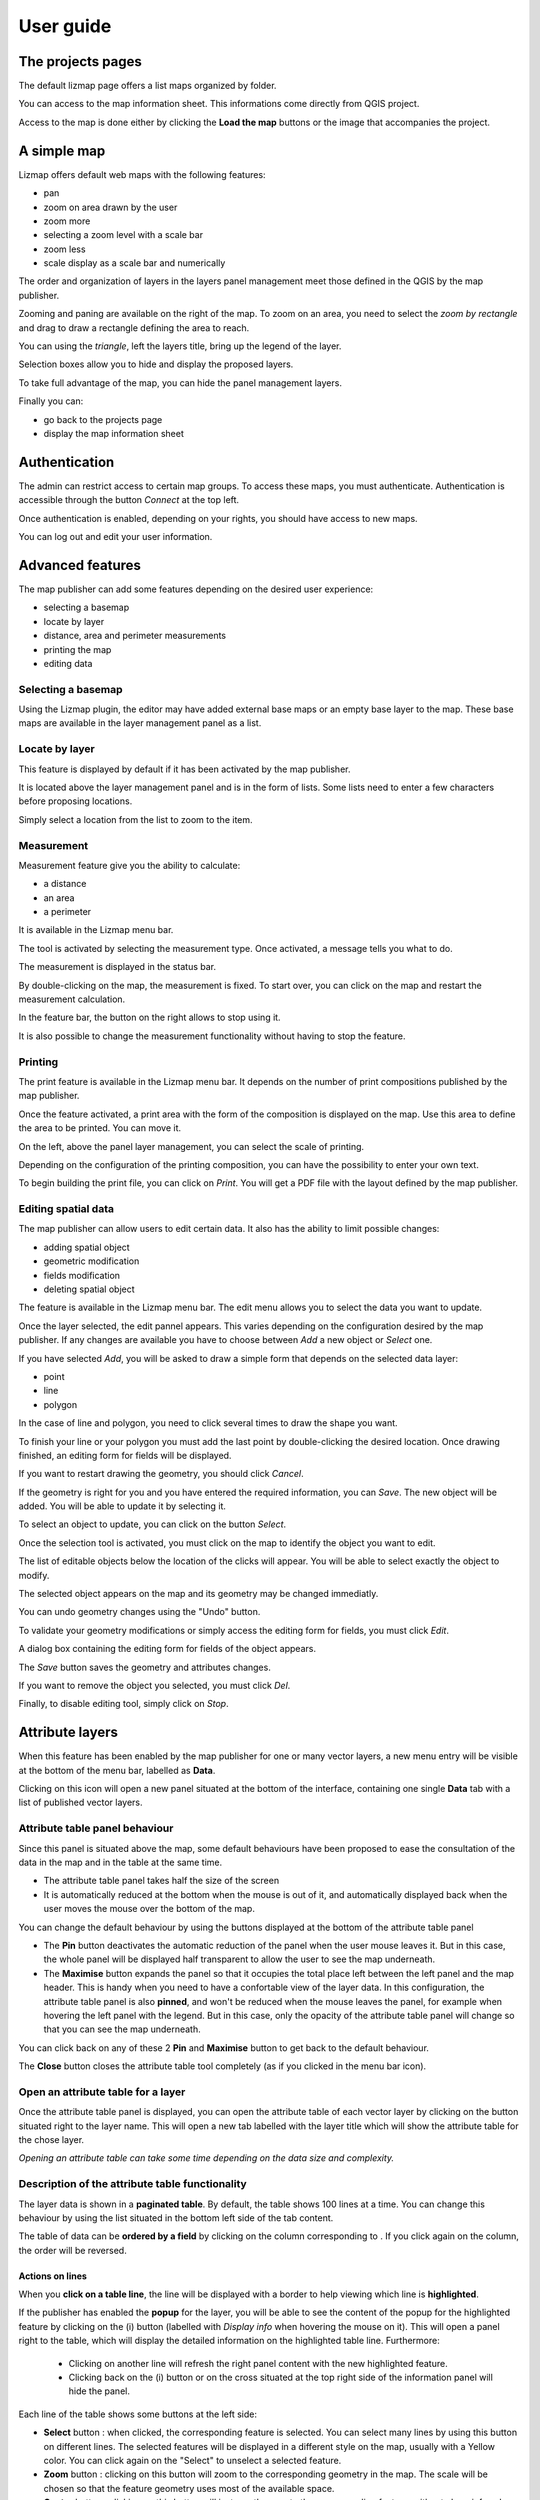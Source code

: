 ===============================================================
User guide
===============================================================

The projects pages
===============================================================

The default lizmap page offers a list maps organized by folder.

.. image:: MEDIA/user-guide-01-projects.png
   :align: center
   :scale: 80%

You can access to the map information sheet. This informations come directly from QGIS project.

.. image:: MEDIA/user-guide-02-information.png
   :align: center
   :scale: 80%

Access to the map is done either by clicking the **Load the map** buttons or the image that accompanies the project.

A simple map
===============================================================

Lizmap offers default web maps with the following features:

* pan
* zoom on area drawn by the user
* zoom more
* selecting a zoom level with a scale bar
* zoom less
* scale display as a scale bar and numerically

The order and organization of layers in the layers panel management meet those defined in the QGIS by the map publisher.

.. image:: MEDIA/user-guide-03-simple-map.png
   :align: center
   :scale: 80%

Zooming and paning are available on the right of the map. To zoom on an area, you need to select the *zoom by rectangle* and drag to draw a rectangle defining the area to reach.

.. image:: MEDIA/user-guide-03-simple-map-zoom.png
   :align: center
   :scale: 80%

You can using the *triangle*, left the layers title, bring up the legend of the layer.

.. image:: MEDIA/user-guide-04-legend.png
   :align: center
   :scale: 80%

Selection boxes allow you to hide and display the proposed layers.

.. image:: MEDIA/user-guide-05-show-hide-layer.png
   :align: center
   :scale: 80%

To take full advantage of the map, you can hide the panel management layers.

.. image:: MEDIA/user-guide-06-hide-layer-switcher.png
   :align: center
   :scale: 80%

Finally you can:

* go back to the projects page
* display the map information sheet

Authentication
===============================================================

The admin can restrict access to certain map groups. To access these maps, you must authenticate. Authentication is accessible through the button *Connect* at the top left.

.. image:: MEDIA/user-guide-07-authentication.png
   :align: center
   :scale: 80%

Once authentication is enabled, depending on your rights, you should have access to new maps.

.. image:: MEDIA/user-guide-07-authentication-projects.png
   :align: center
   :scale: 80%

You can log out and edit your user information.

Advanced features
===============================================================

The map publisher can add some features depending on the desired user experience:

* selecting a basemap
* locate by layer
* distance, area and perimeter measurements
* printing the map
* editing data

.. image:: MEDIA/user-guide-07-advanced-features.png
   :align: center
   :scale: 80%

Selecting a basemap
-------------------------------

Using the Lizmap plugin, the editor may have added external base maps or an empty base layer to the map. These base maps are available in the layer management panel as a list.

.. image:: MEDIA/user-guide-08-baselayers.png
   :align: center
   :scale: 80%

Locate by layer
---------------------------

This feature is displayed by default if it has been activated by the map publisher.

It is located above the layer management panel and is in the form of lists. Some lists need to enter a few characters before proposing locations.

.. image:: MEDIA/user-guide-09-locate-by-layer.png
   :align: center
   :scale: 80%


Simply select a location from the list to zoom to the item.

.. image:: MEDIA/user-guide-09-locate-by-layer-zoom.png
   :align: center
   :scale: 80%

Measurement
------------

Measurement feature give you the ability to calculate:

* a distance
* an area
* a perimeter

It is available in the Lizmap menu bar.

.. image:: MEDIA/user-guide-10-measure-menu.png
   :align: center
   :scale: 80%

The tool is activated by selecting the measurement type. Once activated, a message tells you what to do.

.. image:: MEDIA/user-guide-11-measure-activated.png
   :align: center
   :scale: 80%

The measurement is displayed in the status bar.

.. image:: MEDIA/user-guide-12-measure-value.png
   :align: center
   :scale: 80%

By double-clicking on the map, the measurement is fixed. To start over, you can click on the map and restart the measurement calculation.

In the feature bar, the button on the right allows to stop using it.

.. image:: MEDIA/user-guide-13-measure-stop.png
   :align: center
   :scale: 80%

It is also possible to change the measurement functionality without having to stop the feature.


Printing
------------

The print feature is available in the Lizmap menu bar. It depends on the number of print compositions published by the map publisher.

.. image:: MEDIA/user-guide-14-print-menu.png
   :align: center
   :scale: 80%

Once the feature activated, a print area with the form of the composition is displayed on the map. Use this area to define the area to be printed. You can move it.

.. image:: MEDIA/user-guide-15-print-zone.png
   :align: center
   :scale: 80%

On the left, above the panel layer management, you can select the scale of printing.

.. image:: MEDIA/user-guide-16-print-scale.png
   :align: center
   :scale: 80%

Depending on the configuration of the printing composition, you can have the possibility to enter your own text.

.. image:: MEDIA/user-guide-17-print-input.png
   :align: center
   :scale: 80%

To begin building the print file, you can click on *Print*. You will get a PDF file with the layout defined by the map publisher.

.. image:: MEDIA/user-guide-18-print-result.png
   :align: center
   :scale: 80%


Editing spatial data
-----------------------------------

The map publisher can allow users to edit certain data. It also has the ability to limit possible changes:

* adding spatial object
* geometric modification
* fields modification
* deleting spatial object

The feature is available in the Lizmap menu bar. The edit menu allows you to select the data you want to update.

.. image:: MEDIA/user-guide-19-edition-menu.png
   :align: center
   :scale: 80%

Once the layer selected, the edit pannel appears. This varies depending on the configuration desired by the map publisher. If any changes are available you have to choose between *Add* a new object or *Select* one.

.. image:: MEDIA/user-guide-20-edition-add.png
   :align: center
   :scale: 80%

If you have selected *Add*, you will be asked to draw a simple form that depends on the selected data layer:

* point
* line
* polygon

In the case of line and polygon, you need to click several times to draw the shape you want.

.. image:: MEDIA/user-guide-21-edition-add-draw.png
   :align: center
   :scale: 80%

To finish your line or your polygon you must add the last point by double-clicking the desired location. Once drawing finished, an editing form for fields will be displayed.

.. image:: MEDIA/user-guide-22-edition-add-attributes.png
   :align: center
   :scale: 80%

If you want to restart drawing the geometry, you should click *Cancel*.

If the geometry is right for you and you have entered the required information, you can *Save*. The new object will be added. You will be able to update it by selecting it.

To select an object to update, you can click on the button *Select*.

.. image:: MEDIA/user-guide-23-edition-select.png
   :align: center
   :scale: 80%

Once the selection tool is activated, you must click on the map to identify the object you want to edit.

.. image:: MEDIA/user-guide-24-edition-select-click.png
   :align: center
   :scale: 80%

The list of editable objects below the location of the clicks will appear. You will be able to select exactly the object to modify.

.. image:: MEDIA/user-guide-25-edition-select-list.png
   :align: center
   :scale: 80%

The selected object appears on the map and its geometry may be changed immediatly.

.. image:: MEDIA/user-guide-26-edition-select-draw.png
   :align: center
   :scale: 80%

You can undo geometry changes using the "Undo" button.

.. image:: MEDIA/user-guide-27-edition-select-draw-undo.png
   :align: center
   :scale: 80%

To validate your geometry modifications or simply access the editing form for fields, you must click *Edit*.

.. image:: MEDIA/user-guide-28-edition-select-draw-validate.png
   :align: center
   :scale: 80%

A dialog box containing the editing form for fields of the object appears.

.. image:: MEDIA/user-guide-29-edition-select-draw-form.png
   :align: center
   :scale: 80%

The *Save* button saves the geometry and attributes changes.

If you want to remove the object you selected, you must click *Del*.

Finally, to disable editing tool, simply click on *Stop*.

.. image:: MEDIA/user-guide-30-edition-stop.png
   :align: center
   :scale: 80%



Attribute layers
==================

When this feature has been enabled by the map publisher for one or many vector layers, a new menu entry will be visible at the bottom of the menu bar, labelled as **Data**.

Clicking on this icon will open a new panel situated at the bottom of the interface, containing one single **Data** tab with a list of published vector layers.

Attribute table panel behaviour
-----------------------------------------

Since this panel is situated above the map, some default behaviours have been proposed to ease the consultation of the data in the map and in the table at the same time.

* The attribute table panel takes half the size of the screen
* It is automatically reduced at the bottom when the mouse is out of it, and automatically displayed back when the user moves the mouse over the bottom of the map.

You can change the default behaviour by using the buttons displayed at the bottom of the attribute table panel

* The **Pin** button deactivates the automatic reduction of the panel when the user mouse leaves it. But in this case, the whole panel will be displayed half transparent to allow the user to see the map underneath.
* The **Maximise** button expands the panel so that it occupies the total place left between the left panel and the map header. This is handy when you need to have a confortable view of the layer data. In this configuration, the attribute table panel is also **pinned**, and won't be reduced when the mouse leaves the panel, for example when hovering the left panel with the legend. But in this case, only the opacity of the attribute table panel will change so that you can see the map underneath.

You can click back on any of these 2 **Pin** and **Maximise** button to get back to the default behaviour.

The **Close** button closes the attribute table tool completely (as if you clicked in the menu bar icon).


Open an attribute table for a layer
-------------------------------------------

Once the attribute table panel is displayed, you can open the attribute table of each vector layer by clicking on the button situated right to the layer name. This will open a new tab labelled with the layer title which will show the attribute table for the chose layer.

*Opening an attribute table can take some time depending on the data size and complexity.*

Description of the attribute table functionality
---------------------------------------------------

The layer data is shown in a **paginated table**. By default, the table shows 100 lines at a time. You can change this behaviour by using the list situated in the bottom left side of the tab content.

The table of data can be **ordered by a field** by clicking on the column corresponding to . If you click again on the column, the order will be reversed.

Actions on lines
~~~~~~~~~~~~~~~~~~~~~~~~~~

When you **click on a table line**, the line will be displayed with a border to help viewing which line is **highlighted**.

If the publisher has enabled the **popup** for the layer, you will be able to see the content of the popup for the highlighted feature by clicking on the (i) button (labelled with *Display info* when hovering the mouse on it). This will open a panel right to the table, which will display the detailed information on the highlighted table line. Furthermore:

 * Clicking on another line will refresh the right panel content with the new highlighted feature.
 * Clicking back on the (i) button or on the cross situated at the top right side of the information panel will hide the panel.

Each line of the table shows some buttons at the left side:

* **Select** button : when clicked, the corresponding feature is selected. You can select many lines by using this button on different lines. The selected features will be displayed in a different style on the map, usually with a Yellow color. You can click again on the "Select" to unselect a selected feature.
* **Zoom** button : clicking on this button will zoom to the corresponding geometry in the map. The scale will be chosen so that the feature geometry uses most of the available space.
* **Center** button : clicking on this button will just pan the map to the corresponding feature, without changinf scale.

More about selection tools
~~~~~~~~~~~~~~~~~~~~~~~~~~~~~~~~~~

You can also select a layer object by **displaying the popup** for this object (if the map publisher has enabled the popup for the layer, a click on the map will show a popup window containing detailed information on the clicked feature). Inside the popup, if you can see the select button, you can use it to select only this object. Previous selection will be replaced by only this object.

When one or more lines have been selected in the attribute table (they become yellow), you can use the black "arrow up" button situated above the table to **move the selected lines at the top of the table**.

You can **unselect all the selected objects** by clicking on the "white star" button situated above the table.

Quickly search through data
~~~~~~~~~~~~~~~~~~~~~~~~~~~~~~~~~~~

You can **filter the lines displayed** in the table by entering some letters in the **Search field** situated at the top left side of the tab content. If you want to see all the features again, just erase the search field content manually or by clicking on the cross button situated inside the field.

The text entered in the search field launches a search among the data for **all the fields of the table.**

Note that only the content of the table will be restricted to the lines matching your textual search. **The objects on the map will not be filtered dynamically** (but you could use select and filter to do so, see below)

Once you have filtered some data in the attribute table by entering some text in it, **you can easily select them all** by clicking on the "black star" button labelled "Select searched lines". This will select all the corresponding objects in the attribute table (display them in yellow) and also change their color in the map (usually in yellow too, depending on the configuration done by the map publisher)

Filter data
~~~~~~~~~~~~~~~~~~~~~~~~

When you have selected one or more objects in the layer attribute table, you can then **filter the data displayed in Lizmap** for this layer. To do so, just click on the "Funnel" button labelled "Filter" situated above the table (only available if some the selection contains at least one object).

Filtering will have the following consequences:

* The attribute table will **show only the filtered data**
* The Search input field will allow to **search only among filtered data**
* The map will show **only the filtered objects**
* The child layers linked with relations (and also published in the attribute table tool) will be filtered too. We call it "cascading filtering". For example, the bus stops could be filtered automatically if you have filtered one bus line, to show only the ones served by the filtered line.
* The filtered layers will be marked in the left panel legend with an orange background, and a new orange "Funnel" button will be displayed above the legend.

You can cancel the filter to go back to previous state:

* by clicking on the orange "Funnel" button at the top of the legend in Lizmap left panel
* by clicking back on the filter button just above the attribute table concerned by the filter


When exporting the map view with the permalink tool (situated in the menu bar), **the filter will be activated** in the linked map and the users won't be able to easily unfilter the data : the unfilter button will not be displayed in Lizmap interface
The only way would be to remove the filter parameters from the permalink URL. **This is not a safe way to protect some data, but a way to focus on some data only**

More complex scenarios : relations between layers
~~~~~~~~~~~~~~~~~~~~~~~~~~~~~~~~~~~~~~~~~~~~~~~~~~~~

todo

